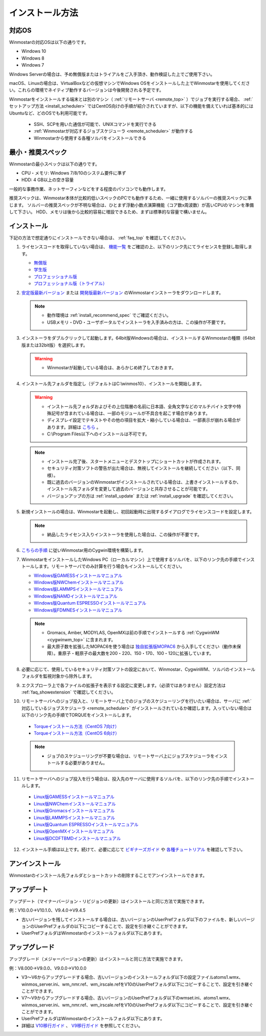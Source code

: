 
==================================
インストール方法
==================================

.. _install_supported_os:

対応OS
======================

Winmostarの対応OSは以下の通りです。

- Windows 10
- Windows 8
- Windows 7

Windows Serverの場合は、予め無償版またはトライアルをご入手頂き、動作検証した上でご使用下さい。

macOS、Linuxの場合は、VirtualBoxなどの仮想マシンでWindows OSをインストールした上でWinmostarを使用してください。これらの環境でネイティブ動作するバージョンは今後開発される予定です。

Winmostarをインストールする端末とは別のマシン（ :ref:`リモートサーバ <remote_top>` ）でジョブを実行する場合、 :ref:`セットアップ方法 <install_scheduler>` ではCentOS向けの手順が紹介されていますが、以下の機能を備えていれば基本的にはUbuntuなど、どのOSでも利用可能です。

   - SSH、SCPを用いた通信が可能で、UNIXコマンドを実行できる
   - :ref:`Winmostarが対応するジョブスケジューラ <remote_scheduler>` が動作する
   - Winmostarから使用する各種ソルバをインストールできる

.. _install_recommend_spec:

最小・推奨スペック
======================

Winmostarの最小スペックは以下の通りです。

- CPU・メモリ: Windows 7/8/10のシステム要件に準ず
- HDD: 4 GB以上の空き容量

一般的な事務作業、ネットサーフィンなどをする程度のパソコンでも動作します。

推奨スペックは、Winmostar本体が比較的低いスペックのPCでも動作するため、一緒に使用するソルバーの推奨スペックに準じます。
ソルバーの推奨スペックが不明な場合は、ひとまず浮動小数点演算機能（コア数x周波数）が高いCPUのマシンを準備して下さい。
HDD、メモリは後から比較的容易に増設できるため、まずは標準的な容量で構いません。

.. _install_install:

インストール
==================================

下記の方法で想定通りにインストールできない場合は、 :ref:`faq_top` を確認してください。

..

1. ライセンスコードを取得していない場合は、 `機能一覧 <https://winmostar.com/jp/function_jp.html>`_ をご確認の上、以下のリンク先にてライセンスを登録し取得します。

   - `無償版 <https://winmostar.com/jp/dlFreeForm.php>`_
   - `学生版 <https://winmostar.com/jp/dlFreeForm.php>`_
   - `プロフェッショナル版 <https://winmostar.com/jp/purchase>`_
   - `プロフェッショナル版（トライアル） <https://winmostar.com/jp/dlTrialFormJP.php>`_

2. `安定版最新バージョン <https://winmostar.com/jp/download#latest_stable>`_ または `開発版最新バージョン <https://winmostar.com/jp/download#latest_devel>`_ のWinmostarインストーラをダウンロードします。

   .. note::
      - 動作環境は :ref:`install_recommend_spec` でご確認ください。
      - USBメモリ・DVD・ユーザポータルでインストーラを入手済みの方は、この操作が不要です。

.. _intall_installwm:

3. インストーラをダブルクリックして起動します。64bit版Windowsの場合は、インストールするWinmostarの種類（64bit版または32bit版）を選択します。

   .. warning::
      - Winmostarが起動している場合は、あらかじめ終了しておきます。

4. インストール先フォルダを指定し（デフォルトはC:\\winmos10）、インストールを開始します。

   .. warning::
      - インストール先フォルダおよびその上位階層の名前に日本語、全角文字などのマルチバイト文字や特殊記号が含まれている場合は、一部のモジュールが不具合を起こす場合があります。
      - ディスプレイ設定でテキストやその他の項目を拡大・縮小している場合は、一部表示が崩れる場合があります。詳細は `こちら <https://winmostar.com/jp/manual_jp/html/knownissues/knownissues.html#animationui>`_ 。
      - C:\\Program Files以下へのインストールは不可です。

   .. note::
      - インストール完了後、スタートメニューとデスクトップにショートカットが作成されます。
      - セキュリティ対策ソフトの警告が出た場合は、無視してインストールを継続してください（以下、同様）。
      - 既に過去のバージョンのWinmostarがインストールされている場合は、上書きインストールするか、インストール先フォルダを変更して過去のバージョンと共存させることが可能です。
      - バージョンアップの方は :ref:`install_update` または :ref:`install_upgrade` を確認してください。

..

5. 新規インストールの場合は、Winmostarを起動し、初回起動時に出現するダイアログでライセンスコードを設定します。

   .. note::
      - 納品したライセンス入りインストーラを使用した場合は、この操作が不要です。

.. _install_cygwinwm:

6. `こちらの手順 <https://winmostar.com/jp/download/cygwinwm>`_ に従いWinmostar用のCygwin環境を構築します。

7. WinmostarをインストールしたWindows PC（ローカルマシン）上で使用するソルバを、以下のリンク先の手順でインストールします。リモートサーバでのみ計算を行う場合もインストールしてください。

   - `Windows版GAMESSインストールマニュアル           <https://winmostar.com/jp/manual_jp/installation/GAMESS_install_manual_jp_win.pdf>`_
   - `Windows版NWChemインストールマニュアル           <https://winmostar.com/jp/nwchem4wm_jp.html>`_
   - `Windows版LAMMPSインストールマニュアル           <https://winmostar.com/jp/manual_jp/installation/LAMMPS_install_manual_jp_win.pdf>`_
   - `Windows版NAMDインストールマニュアル             <https://winmostar.com/jp/manual_jp/installation/NAMD_install_manual_jp_win.pdf>`_
   - `Windows版Quantum ESPRESSOインストールマニュアル <https://winmostar.com/jp/manual_jp/installation/QE_install_manual_jp_win.pdf>`_
   - `Windows版FDMNESインストールマニュアル           <https://winmostar.com/jp/manual_jp/installation/FDMNES_install_manual_jp_win.pdf>`_

   .. note::
      - Gromacs, Amber, MODYLAS, OpenMXは前の手順でインストールする :ref:`CygwinWM <cygwinwm_top>` に含まれます。
      - 最大原子数を拡張したMOPAC6を使う場合は `独自拡張版MOPAC6 <https://winmostar.com/jp/mop6wxxx.zip>`_ から入手してください（動作未保障）。重原子・軽原子の最大数を200・220、150・170、100・120に拡張しています。

8. 必要に応じて、使用しているセキュリティ対策ソフトの設定において、Winmostar、CygwinWM、ソルバのインストールフォルダを監視対象から除外します。

..

9. エクスプローラ上で各ファイルの拡張子を表示する設定に変更します。（必須ではありません）設定方法は :ref:`faq_showextension` で確認してください。

.. _install_scheduler:

10. リモートサーバへのジョブ投入と、リモートサーバ上でのジョブのスケジューリングを行いたい場合は、サーバに :ref:`対応しているジョブスケジューラ <remote_scheduler>` がインストールされているか確認します。入っていない場合は以下のリンク先の手順でTORQUEをインストールします。

   - `Torqueインストール方法（CentOS 7向け） <https://qiita.com/yf_xa/items/6042619a5d1a3decf8eb>`_
   - `Torqueインストール方法（CentOS 6向け） <https://qiita.com/xa_member/items/f98f2737eccd79f58281>`_

   .. note::
      - ジョブのスケジューリングが不要な場合は、リモートサーバ上にジョブスケジューラをインストールする必要がありません。

..

11. リモートサーバへのジョブ投入を行う場合は、投入先のサーバに使用するソルバを、以下のリンク先の手順でインストールします。

   - `Linux版GAMESSインストールマニュアル                 <https://winmostar.com/jp/manual_jp/installation/GAMESS_install_manual_jp_linux.pdf>`_
   - `Linux版NWChemインストールマニュアル                 <https://winmostar.com/jp/gmx4wm_jp_linux.html>`_
   - `Linux版Gromacsインストールマニュアル                <https://winmostar.com/jp/manual_jp/installation/Gromacs_install_manual_jp_linux.pdf>`_
   - `Linux版LAMMPSインストールマニュアル                 <https://winmostar.com/jp/manual_jp/installation/LAMMPS_install_manual_jp_linux.pdf>`_
   - `Linux版Quantum ESPRESSOインストールマニュアル       <https://winmostar.com/jp/manual_jp/installation/QE_install_manual_jp_linux.pdf>`_
   - `Linux版OpenMXインストールマニュアル                 <https://winmostar.com/jp/manual_jp/installation/OpenMX_install_manual_jp_linux.pdf>`_
   - `Linux版DCDFTBMDインストールマニュアル               <https://winmostar.com/jp/manual_jp/installation/DCDFTBMD_install_manual_jp_linux.pdf>`_

..

12. インストール手順は以上です。続けて、必要に応じて `ビギナーズガイド <https://winmostar.com/jp/tutorials/?pdf=BeginnersGuide_V10.pdf>`_ や `各種チュートリアル <https://winmostar.com/jp/manuals/>`_ を確認して下さい。

.. _install_uninstall:

アンインストール
==================================

Winmostarのインストール先フォルダとショートカットの削除することでアンインストールできます。

.. _install_update:

アップデート
==================================

アップデート（マイナーバージョン・リビジョンの更新）はインストールと同じ方法で実施できます。

例：V10.0.0→V10.1.0、V9.4.0→V9.4.5

- 古いバージョンを残してインストールする場合は、古いバージョンのUserPrefフォルダ以下のファイルを、新しいバージョンのUserPrefフォルダの以下にコピーすることで、設定を引き継ぐことができます。
- UserPrefフォルダはWinmostarのインストールフォルダ以下にあります。

.. _install_upgrade:

アップグレード
==================================

アップグレード（メジャーバージョンの更新）はインストールと同じ方法で実施できます。

例：V8.000→V9.0.0、V9.0.0→V10.0.0

- V3～V6からアップグレードする場合、古いバージョンのインストールフォルダ以下の設定ファイルatoms1.wmx、winmos_server.ini、wm_nmr.ref、wm_irscale.refをV10のUserPrefフォルダ以下にコピーすることで、設定を引き継ぐことができます。
- V7～V9からアップグレードする場合、古いバージョンのUserPrefフォルダ以下のwmset.ini、atoms1.wmx、winmos_server.ini、wm_nmr.ref、wm_irscale.refをV10のUserPrefフォルダ以下にコピーすることで、設定を引き継ぐことができます。
- UserPrefフォルダはWinmostarのインストールフォルダ以下にあります。
- 詳細は `V10移行ガイド <https://winmostar.com/jp/manual_jp/V10/MigrationGuide_V10.pdf>`_ 、 `V9移行ガイド <https://winmostar.com/jp/manual_jp/V9/MigrationGuide_V9.pdf>`_ を参照してください。

